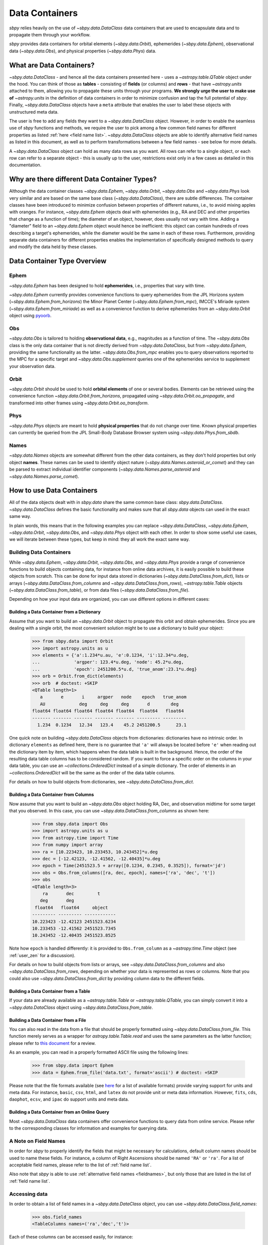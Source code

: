 .. _data containers:

===============
Data Containers
===============

`sbpy` relies heavily on the use of `~sbpy.data.DataClass` data
containers that are used to encapsulate data and to propagate them
through your workflow.

`sbpy` provides data containers for orbital elements
(`~sbpy.data.Orbit`), ephemerides (`~sbpy.data.Ephem`), observational
data (`~sbpy.data.Obs`), and physical properties
(`~sbpy.data.Phys`) data. 



What are Data Containers?
=========================

`~sbpy.data.DataClass` - and hence all the data containers presented
here - uses a `~astropy.table.QTable` object under the hood. You can
think of those as **tables** - consisting of **fields** (or columns)
and **rows** - that have `~astropy.units` attached to them, allowing
you to propagate these units through your programs. **We strongly urge
the user to make use of** `~astropy.units` in the definition of data
containers in order to minimize confusion and tap the full potential
of `sbpy`. Finally, `~sbpy.data.DataClass` objects have a ``meta``
attribute that enables the user to label these objects with
unstructured meta data.

The user is free to add any fields they want to a
`~sbpy.data.DataClass` object. However, in order to enable the
seamless use of `sbpy` functions and methods, we require the user to
pick among a few common field names for different properties as listed
:ref:`here <field name list>`. `~sbpy.data.DataClass` objects
are able to identify alternative field names as listed in this
document, as well as to perform transformations between a few field
names - see below for more details.

A `~sbpy.data.DataClass` object can hold as many data rows as you
want. All rows can refer to a single object, or each row can refer to
a separate object - this is usually up to the user, restrictions exist
only in a few cases as detailed in this documentation.


Why are there different Data Container Types?
=============================================

Although the data container classes `~sbpy.data.Ephem`,
`~sbpy.data.Orbit`, `~sbpy.data.Obs` and `~sbpy.data.Phys` look very
similar and are based on the same base class (`~sbpy.data.DataClass`),
there are subtle differences. The container classes have been
introduced to minimize confusion between properties of different
natures, i.e., to avoid mixing apples with oranges. For instance,
`~sbpy.data.Ephem` objects deal with ephemerides (e.g., RA and DEC and
other properties that change as a function of time); the diameter of
an object, however, does usually not vary with time. Adding a
"diameter" field to an `~sbpy.data.Ephem` object would hence be
inefficient: this object can contain hundreds of rows describing a
target's ephemerides, while the diameter would be the same in each of
these rows. Furthermore, providing separate data containers for
different properties enables the implementation of specifically
designed methods to query and modify the data held by these classes.


Data Container Type Overview
============================

Ephem
-----

`~sbpy.data.Ephem` has been designed to hold
**ephemerides**, i.e., properties that vary with time. 

`~sbpy.data.Ephem` currently provides convenience functions to query
ephemerides from the JPL Horizons system
(`~sbpy.data.Ephem.from_horizons`) the Minor Planet Center
(`~sbpy.data.Ephem.from_mpc`), IMCCE's Miriade system
(`~sbpy.data.Ephem.from_miriade`) as well as a convenience function to
derive ephemerides from an `~sbpy.data.Orbit` object using `pyoorb
<https://github.com/oorb/oorb/tree/master/python>`_.

Obs
---

`~sbpy.data.Obs` is tailored to holding **observational data**, e.g.,
magnitudes as a function of time. The `~sbpy.data.Obs` class is the
only data container that is not directly derived from
`~sbpy.data.DataClass`, but from `~sbpy.data.Ephem`, providing the
same functionality as the latter. `~sbpy.data.Obs.from_mpc` enables
you to query observations reported to the MPC for a specific target
and `~sbpy.data.Obs.supplement` queries one of the ephemerides service
to supplement your observation data.


Orbit
-----

`~sbpy.data.Orbit` should be used to hold **orbital elements** of one
or several bodies. Elements can be retrieved using the convenience
function `~sbpy.data.Orbit.from_horizons`, propagated using
`~sbpy.data.Orbit.oo_propagate`, and transformed into other frames
using `~sbpy.data.Orbit.oo_transform`.

Phys
----

`~sbpy.data.Phys` objects are meant to hold **physical properties**
that do not change over time. Known physical properties can currently
be queried from the JPL Small-Body Database Browser system using
`~sbpy.data.Phys.from_sbdb`.


Names
-----

`~sbpy.data.Names` objects are somewhat different from the other data
containers, as they don't hold properties but only object
**names**. These names can be used to identify object nature
(`~sbpy.data.Names.asteroid_or_comet`) and they can be parsed to
extract individual identifier components
(`~sbpy.data.Names.parse_asteroid` and
`~sbpy.data.Names.parse_comet`).

.. _How to use Data Containers:

How to use Data Containers
==========================

All of the data objects dealt with in `sbpy.data` share the same
common base class: `sbpy.data.DataClass`. `~sbpy.data.DataClass`
defines the basic functionality and makes sure that all `sbpy.data`
objects can used in the exact same way.

In plain words, this means that in the following examples you can
replace `~sbpy.data.DataClass`, `~sbpy.data.Ephem`,
`~sbpy.data.Orbit`, `~sbpy.data.Obs`, and `~sbpy.data.Phys` object
with each other. In order to show some useful use cases, we will
iterate between these types, but keep in mind: they all work the exact
same way.


Building Data Containers
------------------------

While `~sbpy.data.Ephem`, `~sbpy.data.Orbit`, `~sbpy.data.Obs`, and
`~sbpy.data.Phys` provide a range of convenience functions to build
objects containing data, for instance from online data archives, it is
easily possible to build these objects from scratch. This can be done
for input data stored in dictionaries
(`~sbpy.data.DataClass.from_dict`), lists or arrays
(`~sbpy.data.DataClass.from_columns` and
`~sbpy.data.DataClass.from_rows`), `~astropy.table.Table` objects
(`~sbpy.data.DataClass.from_table`), or from data files
(`~sbpy.data.DataClass.from_file`).

Depending on how your input data are organized, you can use different
options in different cases:

Building a Data Container from a Dictionary
~~~~~~~~~~~~~~~~~~~~~~~~~~~~~~~~~~~~~~~~~~~

Assume that you want to build an `~sbpy.data.Orbit` object to
propagate this orbit and obtain ephemerides. Since you are dealing
with a single orbit, the most convenient solution might be to use a
dictionary to build your object:

    >>> from sbpy.data import Orbit
    >>> import astropy.units as u
    >>> elements = {'a':1.234*u.au, 'e':0.1234, 'i':12.34*u.deg,
    ...             'argper': 123.4*u.deg, 'node': 45.2*u.deg,
    ...             'epoch': 2451200.5*u.d, 'true_anom':23.1*u.deg}
    >>> orb = Orbit.from_dict(elements)
    >>> orb  # doctest: +SKIP
    <QTable length=1>
       a       e       i     argper   node    epoch   true_anom
       AU             deg     deg     deg       d        deg
    float64 float64 float64 float64 float64  float64   float64
    ------- ------- ------- ------- ------- --------- ---------
      1.234  0.1234   12.34   123.4    45.2 2451200.5      23.1

One quick note on building `~sbpy.data.DataClass` objects from
dictionaries: dictionaries have no intrinsic order. In dictionary
``elements`` as defined here, there is no guarantee that ``'a'`` will
always be located before ``'e'`` when reading out the dictionary item
by item, which happens when the data table is built in the
background. Hence, the order of the resulting data table columns has
to be considered random. If you want to force a specific order on the
columns in your data table, you can use an `~collections.OrderedDict`
instead of a simple dictionary. The order of elements in an
`~collections.OrderedDict` will be the same as the order of the data
table columns.

For details on how to build objects from dictionaries, see
`~sbpy.data.DataClass.from_dict`.

Building a Data Container from Columns
~~~~~~~~~~~~~~~~~~~~~~~~~~~~~~~~~~~~~~

Now assume that you want to build an `~sbpy.data.Obs` object holding
RA, Dec, and observation midtime for some target that you observed. In
this case, you can use `~sbpy.data.DataClass.from_columns` as shown
here:

    >>> from sbpy.data import Obs
    >>> import astropy.units as u
    >>> from astropy.time import Time
    >>> from numpy import array
    >>> ra = [10.223423, 10.233453, 10.243452]*u.deg
    >>> dec = [-12.42123, -12.41562, -12.40435]*u.deg
    >>> epoch = Time(2451523.5 + array([0.1234, 0.2345, 0.3525]), format='jd')
    >>> obs = Obs.from_columns([ra, dec, epoch], names=['ra', 'dec', 't'])
    >>> obs
    <QTable length=3>
	ra       dec         t      
       deg       deg                
     float64   float64     object   
    --------- --------- ------------
    10.223423 -12.42123 2451523.6234
    10.233453 -12.41562 2451523.7345
    10.243452 -12.40435 2451523.8525

Note how ``epoch`` is handled differently: it is provided to
``Obs.from_column`` as a `~astropy.time.Time` object (see
:ref:`user_zen` for a discussion). 
    
For details on how to build objects from lists or arrays, see
`~sbpy.data.DataClass.from_columns` and also
`~sbpy.data.DataClass.from_rows`, depending on whether your data is
represented as rows or columns. Note that you could also use
`~sbpy.data.DataClass.from_dict` by providing column data to the
different fields.

Building a Data Container from a Table
~~~~~~~~~~~~~~~~~~~~~~~~~~~~~~~~~~~~~~

If your data are already available as a `~astropy.table.Table` or
`~astropy.table.QTable`, you can simply convert it into a
`~sbpy.data.DataClass` object using `~sbpy.data.DataClass.from_table`.

Building a Data Container from a File
~~~~~~~~~~~~~~~~~~~~~~~~~~~~~~~~~~~~~

You can also read in the data from a file that should be properly
formatted using `~sbpy.data.DataClass.from_file`. This function merely
serves as a wrapper for `astropy.table.Table.read` and uses the same
parameters as the latter function; please refer to `this document
<https://docs.astropy.org/en/stable/table/io.html>`_ for a review.

As an example, you can read in a properly formatted ASCII file using
the following lines:

   >>> from sbpy.data import Ephem
   >>> data = Ephem.from_file('data.txt', format='ascii') # doctest: +SKIP

Please note that the file formats available (see `here
<https://docs.astropy.org/en/stable/io/unified.html#built-in-readers-writers>`_
for a list of available formats) provide varying support for units and
meta data. For instance, ``basic``, ``csv``, ``html``, and ``latex``
do not provide unit or meta data information. However, ``fits``,
``cds``, ``daophot``, ``ecsv``, and ``ipac`` do support units and meta
data.


Building a Data Container from an Online Query
~~~~~~~~~~~~~~~~~~~~~~~~~~~~~~~~~~~~~~~~~~~~~~

Most `~sbpy.data.DataClass` data containers offer convenience
functions to query data from online service. Please refer to the
corresponding classes for information and examples for querying data.


A Note on Field Names
---------------------

In order for `sbpy` to properly identify the fields that might be
necessary for calculations, default column names should be used to
name these fields. For instance, a column of Right Ascensions should
be named ``'RA'`` or ``'ra'``. For a list of acceptable field names,
please refer to the list of :ref:`field name list`.

Also note that `sbpy` is able to use :ref:`alternative field names
<fieldnames>`, but only those that are listed in the list of
:ref:`field name list`.


Accessing data
--------------

In order to obtain a list of field names in a `~sbpy.data.DataClass`
object, you can use `~sbpy.data.DataClass.field_names`:

    >>> obs.field_names
    <TableColumns names=('ra','dec','t')>

Each of these columns can be accessed easily, for instance:

    >>> obs['ra']  # doctest: +SKIP
    [10.223423 10.233453 10.243452] deg

which will return an `~astropy.units.quantity.Quantity` object if that
column has a `~astropy.units.Unit` attached to it or a `~astropy.table.Column`
otherwise.

Similarly, if you are interested in the first set of observations in
``obs``, you can use:

    >>> obs[0]  # doctest: +SKIP
        ra       dec         t
       deg       deg         d
    --------- --------- ------------
    10.223423 -12.42123 2451523.6234

which returns you a new instance of the same class as your original
objet with only the requested subset of the
data. In order to retrieve RA from the second observation, you can
combine both examples and do:

    >>> obs[1]['ra'] # doctest: +SKIP
    10.233453 deg


Just like in any `~astropy.table.Table` or `~astropy.table.QTable`
object, you can use slicing to obtain subset tables from your data,
for instance:

    >>> obs['ra', 'dec']  # doctest: +SKIP
    <QTable length=3>
	ra       dec
       deg       deg
    --------- ---------
    10.223423 -12.42123
    10.233453 -12.41562
    10.243452 -12.40435

    >>> obs[:2] # doctest: +SKIP
        ra       dec         t
       deg       deg         d
    --------- --------- ------------
    10.223423 -12.42123 2451523.6234
    10.233453 -12.41562 2451523.7345

    >>> obs[obs['ra'] <= 10.233453*u.deg] # doctest: +SKIP
        ra       dec         t
       deg       deg         d
    --------- --------- ------------
    10.223423 -12.42123 2451523.6234
    10.233453 -12.41562 2451523.7345

The results of these examples will be of the same data type as ``obs``
(or really just any type derived from `~sbpy.data.DataClass`, e.g.,
`~sbpy.data.Ephem`, `~sbpy.data.Orbit`, ...)  The latter example shown
here uses a condition to filter data (only those observations with RA
less than or equal to 10.233453 degrees; note that it is necessary
here to apply ``u.deg`` to the value that all the RAs are compared
against) but selects all the columns in the original table.

If you ever need to access the actual `~astropy.table.QTable` object
that is inside each `~sbpy.data.DataClass` object, you can access it
as ``obs.table``.

Modifying an object
-------------------

Individual elements, entire rows, and columns can be modified by
directly addressing them:

    >>> obs['ra'] # doctest: +SKIP
    [10.223423 10.233453 10.243452 10.25546  10.265425 10.25546  10.4545
     10.5656  ] deg
    >>> obs['ra'] = obs['ra'] + 0.1*u.deg
    >>> obs['ra'] # doctest: +SKIP
    [10.323423 10.333453 10.343452 10.35546  10.365425 10.35546  10.5545
     10.6656  ] deg

More complex data table modifications are possible by directly
accessing the underlying `~astropy.table.QTable` object as shown below.

`~sbpy.data.DataClass` provides a direct interface to the table
modification functions provided by `~astropy.table.Table`:
`~astropy.table.Table.add_row`, `~astropy.table.Table.add_column`,
`~astropy.table.Table.add_columns`, etc. For instance, it is trivial to add
additional rows and columns to these objects.

Let's assume you want to add some more observations to your ``obs``
object:

    >>> obs.table.add_row([10.255460*u.deg, -12.39460*u.deg, 2451523.94653*u.d])
    >>> obs
    <QTable length=4>
	ra       dec          t      
       deg       deg      
     float64   float64      object
    --------- --------- -------------
    10.323423 -12.42123  2451523.6234
    10.333453 -12.41562  2451523.7345
    10.343452 -12.40435  2451523.8525
     10.25546  -12.3946 2451523.94653
  

or if you want to add a column to your object:

    >>> from astropy.table import Column
    >>> obs.table.add_column(Column(['V', 'V', 'R', 'i'], name='filter'))
    >>> obs  # doctest: +SKIP
    <QTable length=4>
	ra       dec          t       filter
       deg       deg          d             
     float64   float64     float64     str1 
    --------- --------- ------------- ------
    10.223423 -12.42123  2451523.6234      V
    10.233453 -12.41562  2451523.7345      V
    10.243452 -12.40435  2451523.8525      R
     10.25546  -12.3946 2451523.94653      i

The same result can be achieved using the following syntax:

    >>> obs['filter2'] = ['V', 'V', 'R', 'i']  # doctest: +SKIP
    >>> obs  # doctest: +SKIP
    <QTable length=4>
	ra       dec          t       filter filter2
       deg       deg          d                     
     float64   float64     float64     str1    str1 
    --------- --------- ------------- ------ -------
    10.223423 -12.42123  2451523.6234      V       V
    10.233453 -12.41562  2451523.7345      V       V
    10.243452 -12.40435  2451523.8525      R       R
     10.25546  -12.3946 2451523.94653      i       i

Similarly, existing columns can be modified using:

    >>> obs['filter'] = ['g', 'i', 'R', 'V']  # doctest: +SKIP
    
Note how the `~astropy.table.Table.add_column` and
`~astropy.table.Table.add_row` functions are called from
``obs.table``. `~sbpy.data.DataClass.table` is a property that exposes
the underlying `~astropy.table.QTable` object so that the user can
directly interact with it. Please refer to the `~astropy.table.Table`
reference and
[documentation](https://docs.astropy.org/en/stable/table/index.html)
for more information on how to modify `~astropy.table.QTable` objects.



Additional Data Container Concepts
==================================

.. _fieldnames:

Alternative field names
-----------------------

If you ask 3 different planetary astronomers which field name or
variable name they use for the orbital inclination, you will receive 3
different answers. Good candidates might be ``'i'``, ``'inc'``, or
``'incl'`` - it's a matter of personal taste. The `sbpy` developers
are aware of this ambiguity and hence `~sbpy.data.DataClass` provides
some flexibility in the use of field name. This functionality is
established through a list of acceptable field names that are
recognized by `sbpy`, which is provided in the
:ref:`field name list`.

As an example, if your `~sbpy.data.Orbit` object has a column named
``'incl'`` but you try to get column ``'i'``, the object will
internally check if ``'i'`` is a legitimate field name and what its
alternatives are, and it will find that a field name ``'incl'`` exists
in the object. The corresponding ``'incl'`` column is then
returned. If you try to get a field name that is not connected to any
existing field name, a ``KeyError`` will be raised.

    >>> from sbpy.data import Orbit
    >>> orb = Orbit.from_dict({'incl': [1, 2, 3]*u.deg})
    >>> orb['i']) # doctest: +SKIP
    [1. 2. 3.] deg

The definition of alternative field names is done in the file
``sbpy/data/__init__.py``, using the list ``fieldnames``. This list is
automatically tested for potential naming conflicts, i.e., different
properties that share the same alternative field names, and a
human-readable list is compiled upon building `sbpy`.

The full list of field names is available here:
:ref:`field name list`.

Field conversions
-----------------

There are parameters and properties that can be used synonymously, a
good example for which are an object's radius and diameter. `sbpy`
acknowledges identities like this by providing internal conversions
for such properties. Consider the following example:

    >>> from sbpy.data import Phys
    >>> import astropy.units as u
    >>> data = Phys.from_dict({'d': 10*u.km})
    >>> print('{:.1f}'.format(data['d'][0]))
    10.0 km
    >>> print('{:.1f}'.format(data['radius'][0]))
    5.0 km

Note that the radius is not explicitly defined in ``data``, but
derived internally upon querying it and added to the internal data table:

    >>> print(data.field_names)
    <TableColumns names=('d','radius')>
    

.. _epochs:
    
Epochs and the use of astropy.time
----------------------------------

Epochs and data referring to specific points in time have to be
provided as `~astropy.time.Time` objects. The advantage of these
objects is their flexibility in terms of format and time
scale. `~astropy.time.Time` objects can be readily transformed into a
wide range of formats; for instance, ``Time('2019-07-23 10:49').jd``
can be used to convert an ISO epoch to a Julian Date.

More importantly, `~astropy.time.Time` provides functionality to
transform epochs between different time scales. Hence, every
`~astropy.time.Time` object comes with a time scale (UTC is used
by default) and can be easily transformed into a different time
scale. The following example defines an epoch in UTC and as a Julian
Date and transforms it to TDB:

    >>> from astropy.time import Time
    >>> epoch = Time(2451200, format='jd')
    >>> epoch
    <Time object: scale='utc' format='jd' value=2451200.0>
    >>> epoch.tdb
    <Time object: scale='tdb' format='jd' value=2451200.000742876>
    >>> epoch.tdb.iso
    '1999-01-21 12:01:04.184'

Using `~astropy.time.Time` in `~sbpy.data.DataClass` objects is
straightforward. The following example builds a simple
`~sbpy.data.Obs` object from a dictionary:

    >>> from sbpy.data import Obs
    >>> times = ['2018-10-01', '2018-11-01', '2018-12-01']
    >>> obs = Obs.from_dict({'epoch': Time(times), 'mag': [10, 12, 14]*u.mag})
    >>> obs # doctest: +SKIP
    <QTable length=3>
	     epoch            mag  
			      mag  
	     object         float64
    ----------------------- -------
    2018-10-01 00:00:00.000    10.0
    2018-11-01 00:00:00.000    12.0
    2018-12-01 00:00:00.000    14.0

The ``'epoch'`` column in ``obs`` can be used like any other field or
`~astropy.time.Time` object. The following example converts the epoch
to TAI and Julian Date:

    >>> obs['epoch'].tai.jd  # doctest: +SKIP
    array([2458392.50042824, 2458423.50042824, 2458453.50042824])

Note that different functions in `sbpy` have different requirements on
the time scale of `~astropy.time.Time` objects. Fortunately,
`~astropy.time.Time` objects are able to convert most time scales
seamlessly. However, that requires that some user-defined time scale
might have to be converted to other time scale for compatibility
reasons internally, which also means that outpu t epochs usually
follow this forced time scale. In order to notify the user that the
time scale has been changed, a `~sbpy.data.TimeScaleWarning` will be
issued.


Writing object data to a file
-----------------------------

`~sbpy.data.DataClass` objects can be written to files using
`~sbpy.data.DataClass.to_file`:

    >>> obs.to_file('observations.dat')

By default, the data are written in ASCII format, but other formats
are available, too (`list of file formats
<https://docs.astropy.org/en/stable/io/unified.html#built-in-readers-writers>`_). Please
note that not all file formats support units and meta data. For
instance, ``basic``, ``csv``, ``html``, and ``latex`` do not provide
unit or meta data information. However, ``fits``, ``cds``,
``daophot``, ``ecsv``, and ``ipac`` do support units and meta data.
